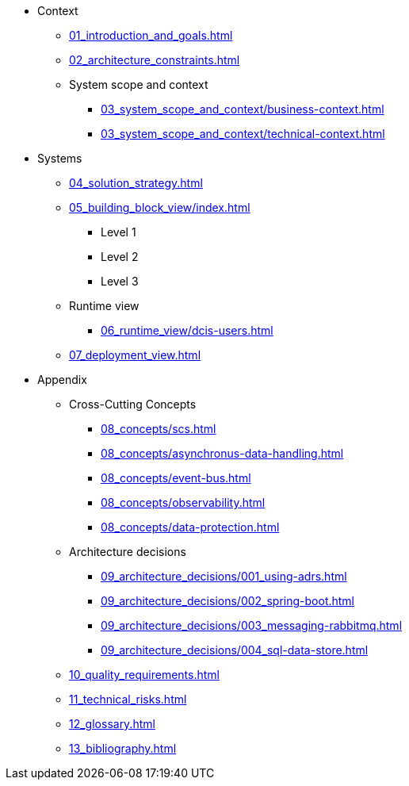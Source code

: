 * Context
** xref:01_introduction_and_goals.adoc[]
** xref:02_architecture_constraints.adoc[]
** System scope and context
*** xref:03_system_scope_and_context/business-context.adoc[]
*** xref:03_system_scope_and_context/technical-context.adoc[]
* Systems
** xref:04_solution_strategy.adoc[]
** xref:05_building_block_view/index.adoc[]
*** Level 1
*** Level 2
*** Level 3
** Runtime view
*** xref:06_runtime_view/dcis-users.adoc[]
** xref:07_deployment_view.adoc[]
* Appendix
** Cross-Cutting Concepts
*** xref:08_concepts/scs.adoc[]
*** xref:08_concepts/asynchronus-data-handling.adoc[]
*** xref:08_concepts/event-bus.adoc[]
*** xref:08_concepts/observability.adoc[]
*** xref:08_concepts/data-protection.adoc[]
** Architecture decisions
*** xref:09_architecture_decisions/001_using-adrs.adoc[]
*** xref:09_architecture_decisions/002_spring-boot.adoc[]
*** xref:09_architecture_decisions/003_messaging-rabbitmq.adoc[]
*** xref:09_architecture_decisions/004_sql-data-store.adoc[]
** xref:10_quality_requirements.adoc[]
** xref:11_technical_risks.adoc[]
** xref:12_glossary.adoc[]
** xref:13_bibliography.adoc[]
